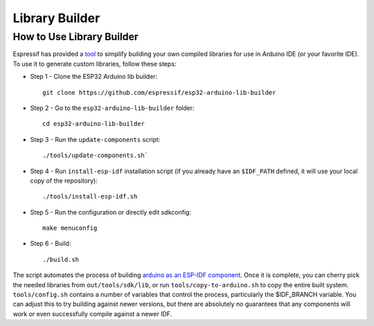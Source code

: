 Library Builder
===============

How to Use Library Builder
--------------------------

Espressif has provided a `tool <https://github.com/espressif/esp32-arduino-lib-builder>`_ to simplify building your own compiled libraries for use in Arduino IDE (or your favorite IDE).
To use it to generate custom libraries, follow these steps:


- Step 1 - Clone the ESP32 Arduino lib builder::

    git clone https://github.com/espressif/esp32-arduino-lib-builder

- Step 2 - Go to the ``esp32-arduino-lib-builder`` folder::

    cd esp32-arduino-lib-builder

- Step 3 - Run the ``update-components`` script::

    ./tools/update-components.sh`

- Step 4 - Run ``install-esp-idf`` installation script (if you already have an ``$IDF_PATH`` defined, it will use your local copy of the repository)::

    ./tools/install-esp-idf.sh

- Step 5 - Run the configuration or directly edit sdkconfig::

    make menuconfig

- Step 6 - Build::

    ./build.sh

The script automates the process of building `arduino as an ESP-IDF component <https://github.com/espressif/arduino-esp32/blob/master/docs/esp-idf_component.md>`_.
Once it is complete, you can cherry pick the needed libraries from ``out/tools/sdk/lib``, or run ``tools/copy-to-arduino.sh`` to copy the entire built system.
``tools/config.sh`` contains a number of variables that control the process, particularly the $IDF_BRANCH variable.  You can adjust this to try building against newer versions, but there are absolutely no guarantees that any components will work or even successfully compile against a newer IDF.

